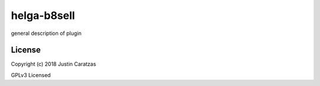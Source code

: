 helga-b8sell
===========

general description of plugin

License
-------

Copyright (c) 2018 Justin Caratzas

GPLv3 Licensed
